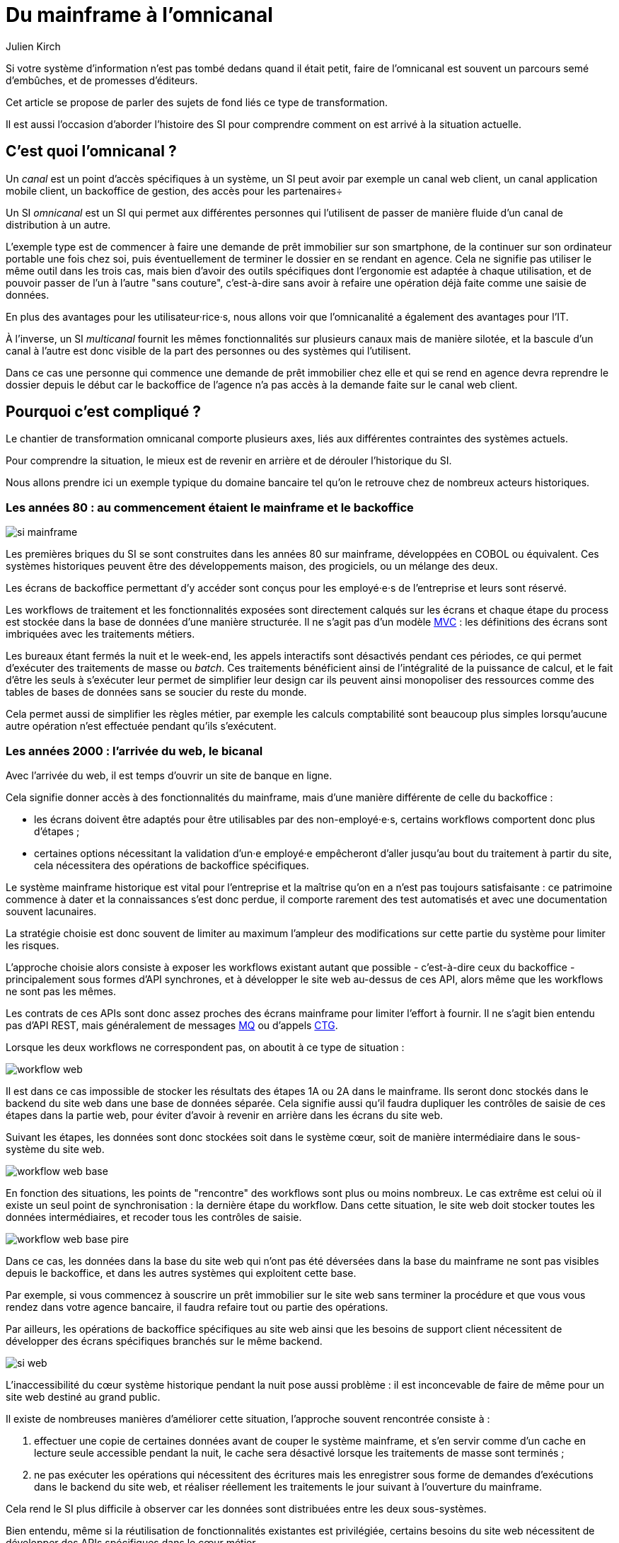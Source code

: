 = Du mainframe à l'omnicanal
Julien Kirch
:creator: {author}
:lang: fr
:figure-caption!:

Si votre système d'information n'est pas tombé dedans quand il était petit, faire de l'omnicanal est souvent un parcours semé d'embûches, et de promesses d'éditeurs.

Cet article se propose de parler des sujets de fond liés ce type de transformation.

Il est aussi l'occasion d'aborder l'histoire des SI pour comprendre comment on est arrivé à la situation actuelle.

== C'est quoi l'omnicanal{nbsp}?

Un _canal_ est un point d'accès spécifiques à un système, un SI peut avoir par exemple un canal web client, un canal application mobile client, un backoffice de gestion, des accès pour les partenaires÷

Un SI _omnicanal_ est un SI qui permet aux différentes personnes qui l'utilisent de passer de manière fluide d'un canal de distribution à un autre.

L'exemple type est de commencer à faire une demande de prêt immobilier sur son smartphone, de la continuer sur son ordinateur portable une fois chez soi, puis éventuellement de terminer le dossier en se rendant en agence.
Cela ne signifie pas utiliser le même outil dans les trois cas, mais bien d'avoir des outils spécifiques dont l'ergonomie est adaptée à chaque utilisation, et de pouvoir passer de l'un à l'autre "sans couture", c'est-à-dire sans avoir à refaire une opération déjà faite comme une saisie de données.

En plus des avantages pour les utilisateur·rice·s, nous allons voir que l'omnicanalité a également des avantages pour l'IT.

À l'inverse, un SI _multicanal_ fournit les mêmes fonctionnalités sur plusieurs canaux mais de manière silotée, et la bascule d'un canal à l'autre est donc visible de la part des personnes ou des systèmes qui l'utilisent.

Dans ce cas une personne qui commence une demande de prêt immobilier chez elle et qui se rend en agence devra reprendre le dossier depuis le début car le backoffice de l'agence n'a pas accès à la demande faite sur le canal web client.

== Pourquoi c'est compliqué{nbsp}?

Le chantier de transformation omnicanal comporte plusieurs axes, liés aux différentes contraintes des systèmes actuels.

Pour comprendre la situation, le mieux est de revenir en arrière et de dérouler l'historique du SI.

Nous allons prendre ici un exemple typique du domaine bancaire tel qu'on le retrouve chez de nombreux acteurs historiques.

=== Les années 80 : au commencement étaient le mainframe et le backoffice

image::si-mainframe.png[pdfwidth="66%"]

Les premières briques du SI se sont construites dans les années 80 sur mainframe, développées en COBOL ou équivalent.
Ces systèmes historiques peuvent être des développements maison, des progiciels, ou un mélange des deux.

Les écrans de backoffice permettant d'y accéder sont conçus pour les employé·e·s de l'entreprise et leurs sont réservé.

Les workflows de traitement et les fonctionnalités exposées sont directement calqués sur les écrans et chaque étape du process est stockée dans la base de données d'une manière structurée.
Il ne s'agit pas d'un modèle link:https://fr.wikipedia.org/wiki/Modèle-vue-contrôleur[MVC] : les définitions des écrans sont imbriquées avec les traitements métiers.

Les bureaux étant fermés la nuit et le week-end, les appels interactifs sont désactivés pendant ces périodes, ce qui permet d'exécuter des traitements de masse ou _batch_.
Ces traitements bénéficient ainsi de l'intégralité de la puissance de calcul, et le fait d'être les seuls à s'exécuter leur permet de simplifier leur design car ils peuvent ainsi monopoliser des ressources comme des tables de bases de données sans se soucier du reste du monde.

Cela permet aussi de simplifier les règles métier, par exemple les calculs comptabilité sont beaucoup plus simples lorsqu'aucune autre opération n'est effectuée pendant qu'ils s'exécutent.

=== Les années 2000 : l'arrivée du web, le bicanal

Avec l'arrivée du web, il est temps d'ouvrir un site de banque en ligne.

Cela signifie donner accès à des fonctionnalités du mainframe, mais d'une manière différente de celle du backoffice :

* les écrans doivent être adaptés pour être utilisables par des non-employé·e·s, certains workflows comportent donc plus d'étapes ;
* certaines options nécessitant la validation d'un·e employé·e empêcheront d'aller jusqu'au bout du traitement à partir du site, cela nécessitera des opérations de backoffice spécifiques.

Le système mainframe historique est vital pour l'entreprise et la maîtrise qu'on en a n'est pas toujours satisfaisante : ce patrimoine commence à dater et la connaissances s'est donc perdue, il comporte rarement des test automatisés et avec une documentation souvent lacunaires.

La stratégie choisie est donc souvent de limiter au maximum l'ampleur des modifications sur cette partie du système pour limiter les risques.

L'approche choisie alors consiste à exposer les workflows existant autant que possible - c'est-à-dire ceux du backoffice - principalement sous formes d'API synchrones, et à développer le site web au-dessus de ces API, alors même que les workflows ne sont pas les mêmes.

Les contrats de ces APIs sont donc assez proches des écrans mainframe pour limiter l'effort à fournir.
Il ne s'agit bien entendu pas d'API REST, mais généralement de messages link:https://fr.wikipedia.org/wiki/IBM_MQ[MQ] ou d'appels link:https://www.ibm.com/support/knowledgecenter/en/SSGMCP_5.1.0/com.ibm.cics.ts.java.doc/topics/dfhpj_isc_tcpip_conn.html[CTG].

Lorsque les deux workflows ne correspondent pas, on aboutit à ce type de situation :

image::workflow-web.png[pdfwidth="66%"]

Il est dans ce cas impossible de stocker les résultats des étapes 1A ou 2A dans le mainframe.
Ils seront donc stockés dans le backend du site web dans une base de données séparée.
Cela signifie aussi qu'il faudra dupliquer les contrôles de saisie de ces étapes dans la partie web, pour éviter d'avoir à revenir en arrière dans les écrans du site web.

Suivant les étapes, les données sont donc stockées soit dans le système cœur, soit de manière intermédiaire dans le sous-système du site web.

image::workflow-web-base.png[pdfwidth="66%"]

En fonction des situations, les points de "rencontre" des workflows sont plus ou moins nombreux.
Le cas extrême est celui où il existe un seul point de synchronisation : la dernière étape du workflow.
Dans cette situation, le site web doit stocker toutes les données intermédiaires, et recoder tous les contrôles de saisie.

image::workflow-web-base-pire.png[pdfwidth="66%"]

Dans ce cas, les données dans la base du site web qui n'ont pas été déversées dans la base du mainframe ne sont pas visibles depuis le backoffice, et dans les autres systèmes qui exploitent cette base.

Par exemple, si vous commencez à souscrire un prêt immobilier sur le site web sans terminer la procédure et que vous vous rendez dans votre agence bancaire, il faudra refaire tout ou partie des opérations.

Par ailleurs, les opérations de backoffice spécifiques au site web ainsi que les besoins de support client nécessitent de développer des écrans spécifiques branchés sur le même backend.

image::si-web.png[pdfwidth="66%"]

L'inaccessibilité du cœur système historique pendant la nuit pose aussi problème : il est inconcevable de faire de même pour un site web destiné au grand public.

Il existe de nombreuses manières d'améliorer cette situation, l'approche souvent rencontrée consiste à :

. effectuer une copie de certaines données avant de couper le système mainframe, et s'en servir comme d'un cache en lecture seule accessible pendant la nuit, le cache sera désactivé lorsque les traitements de masse sont terminés ;
. ne pas exécuter les opérations qui nécessitent des écritures mais les enregistrer sous forme de demandes d'exécutions dans le backend du site web, et réaliser réellement les traitements le jour suivant à l'ouverture du mainframe.

Cela rend le SI plus difficile à observer car les données sont distribuées entre les deux sous-systèmes.

Bien entendu, même si la réutilisation de fonctionnalités existantes est privilégiée, certains besoins du site web nécessitent de développer des APIs spécifiques dans le cœur métier.

=== Aujourd'hui : le mobile et les partenaires

L'arrivée du mobile pourrait signifier la mise en place d'une tricanalité.
Mais les besoins mobiles sont souvent suffisamment proches des besoins web pour qu'ils s'appuient sur les mêmes systèmes.
Dans quelques situations, il peut être nécessaire de stocker des données intermédiaires sur les terminaux, mais il ne s'agit pas d'un vrai troisième canal.

Les écrans de backoffice ont souvent été remplacés par des technologies web.
Mais pour limiter les impacts sur le mainframe, on conservera souvent les mêmes workflows, le nouveau backoffice n'aura donc pas à stocker de données.

De même, le site web public a pu être refondu, mais toujours en subissant les contraintes de l'existant.

En revanche, la banque a noué des partenariats.
Ces partenaires peuvent par exemple vendre des prêts de la banque en marque blanche quand vous achetez un de leur produits.

Les process nécessaires aux partenaires sont aussi différents du process historique que du process web, le système devient donc souvent tricanal.
Prenons le cas où l'intégration se fait via un backend spécifique.

image::si-partenaires.png[pdfwidth="66%"]

Pour rester lisible, le schéma ne contient pas les backoffice dédiés aux canaux web et partenaires mais ils existent bel et bien, une personne du support peut donc avoir à jongler avec trois backoffices différents.

Le canal partenaire ne pose pas le même problème que le canal web.
En effet, un client qui commence à souscrire un prêt en marque blanche en achetant un bien voudra rarement conclure la transaction dans votre agence.
En revanche, la multiplication des canaux rend la maintenance du système plus complexe quand on veut modifier un des workflows centraux qui sont exposés aux autres canaux ou changer une des règles de gestion dupliquée à plusieurs endroits.

Certains besoins des partenaires se rapprochent de ceux du site web client, il arrive donc qu'une partie du code soit partagée entre les deux. Cela évite des redéveloppements mais rend encore le système plus difficile à observer.

image::si-partenaires2.png[pdfwidth="66%"]

=== En résumé : les problèmes du multicanal

Le multicanal pose donc les problèmes suivants :

* mauvaise expérience utilisateur·rice·s lors du passage d'un canal à l'autre ;
* duplication de code entre les canaux ;
* données partiellement dupliquées entre les canaux ;
* limites dans la capacité à créer des parcours très différents du parcours historique ;
* difficulté de mettre en œuvre des évolutions cross-canaux du fait de la duplication ;
* système difficile à observer.

== Que faut-il pour avoir un SI omnicanal{nbsp}?

Les problèmes causés par le multicanal et les limites des SI correspondants nous donnent les informations nécessaires pour dresser le plan d'un SI omnicanal.

Avant de rentrer dans le détail, il faut préciser qu'un système omnicanal ne signifie pas un système unique de haut en bas pour tous les canaux mais un système cœur permettant de répondre aux besoins de l'omnicanalité sur lequel viendront se brancher les différents canaux.

La différence avec un système multicanal est la capacité de passer d'un canal à l'autre, pas le fait d'avoir un système unique.

Ainsi vous n'exposerez pas forcément les mêmes services ou les mêmes technologies pour votre application mobiles et pour vos partenaires.
Vous aurez un système cœur sur lequel viendront se greffer votre canal backoffice, votre canal public, votre canal partenaire…

=== Des processus métier indépendants des canaux

Les workflows étant différent d'un canal à l'autre, l'omnicanalité nécessite de concevoir des processus métier qui soient adaptables aux différents canaux.

Cela signifie qu'il ne faut pas penser son processus en termes d'étapes qui ont la granularité d'un écran mais en termes de macro-étapes avec une taille plus importante, ce qui donnera à chaque canal les marges de manœuvres dont il a besoin.

Par exemple, souscrire un crédit peut, en le simplifiant à l'extrême, se décomposer en trois macro-étapes :

- renseigner des informations personnelles et faire des simulations de crédit jusqu'à obtenir une offre satisfaisante ;
- valider une demande de crédit en saisissant des informations supplémentaires ;
- traiter la demande dans le backoffice pour la valider ou la rejeter.

Il s'agit d'un travail de conception métier.
C'est souvent la partie la plus difficile du chantier car il s'agit d'un exercice dont on a peu l'habitude, et c'est donc une bonne première étape.

=== Un système de stockage

Les données doivent être stockées dans un système indépendant des canaux.

Comme les saisies d'informations peuvent se faire dans des ordres différents d'un canal à l'autre, on peut souvent moins s'appuyer sur des contraintes d'intégrité que dans un système monocanal.

Par exemple un·e client·e pourra peut-être créer un compte sans fournir immédiatement son nom ou son adresse.

=== Des règles métier de validation

Dans un système historique, les services métier étant adossés aux écrans, chacun comportait les règles métiers correspondantes permettant de valider les informations saisies dans le formulaire.

Dans un système omnicanal, ce n'est plus possible car chaque canal peut concevoir son parcours.

Cela signifie que les règles de validation seront sous deux formes :

. dans le système central, des règles de validation seront placées au niveau de chaque macro-étape ;
. les canaux doivent implémenter ces mêmes règles au niveau de chaque écran ou de chaque service exposé avec la granularité la plus fine possible pour être en mesure de remonter des erreurs au plus près de la saisie des données.

Cela nécessite de bien documenter les règles.

=== Des services facilement utilisables et composables

Ce sont les services synchrones et asynchrones sur lesquels seront construits les canaux.

En effet, composer des services pour de l'omnicanal signifie de bien maîtriser les dépendances entre les différents services pour donner des libertés aux différents canaux.

Ces services doivent aussi, autant que possible, être accessibles 24 heures sur 24.
Cela va nécessiter, du point de vue de l'extérieur, que les traitements ensemblistes "de nuit" ne rendent plus le système inaccessible.
Cela peut demander de réutiliser le même type de comportements que ceux qui étaient utilisés par les canaux, comme le fait d'enregistrer des demandes d'exécutions à traiter plus tard.
La différence est que le comportement sera cohérent entre les différents canaux car réalisé dans la partie commune.

=== Les canaux

C'est la partie spécifique à chaque canal qui définit le workflow de ce canal et l'expose de la manière appropriée par des écrans ou des services.

L'objectif est que cette partie du SI ne stocke pas d'information.
En effet, comme nous l'avons vu plus haut, toute information stockée au niveau d'un canal va créer un silotage.
Ils ne font que s'appuyer sur les services de la couche cœur.

L'omnicanalité rend la conception des canaux plus difficiles car ils doivent prendre en compte le fait qu'un processus peut avoir été démarré dans un autre canal ayant un workflow différent.

Par exemple, certains des champs de saisie auront peut-être déjà être remplis et pas d'autres.

Il faut qu'il puisse déterminer comment effectuer la reprise du traitement dans de bonnes conditions.

Cela demande une conception rigoureuse ainsi qu'une bonne couverture de tests.

=== Faire vivre le système

La dernière pierre de l'omnicanal est la capacité à le faire vivre.

En effet, les canaux sont fortement couplés au système cœur, ils devront donc être modifiés de manière coordonnée.

Ce couplage est un effet direct de l'omnicanalité : c'est elle qui permet de passer d'un canal à l'autre.
Le modèle de canaux découplés est celui du multicanal.

Votre organisation doit donc être adaptée à cette contrainte.

== Comment y aller{nbsp}?

Maintenant que nous savons en quoi devrait consister un système omnicanal, reste à étudier les trajectoires pour l'atteindre.

Nous allons commencer par un point sur la situation de départ puis donner quatre exemples de stratégie possibles.
Il existe de multiples approches, celles qui sont mentionnées ici ont été choisies car elles mettent en lumières les contraintes qui s'appliquent.

=== Situation de départ

Le système multicanal comporte deux éléments qui ont de la valeur et sur lesquels il faut s'appuyer en le faisant évoluer vers l'omnicanal, et deux limites qu'il faudra supprimer :

À conserver :

* les règles de traitement métier ;
* les règles de validation de données.

Les deux représentent de la valeur même si elles sont adhérentes au étapes du workflow historique (par exemple les différents écrans du process de souscription originel).

À supprimer :

* le workflow unique formant l'assise du système historique
* les règles d'intégrité des données alignées avec le process historique

=== Stratégie 1 : commencer par acheter un BPM

C'est la solution que préconisent certains éditeurs.

Les BPM sont des outils permettant de définir des workflow métiers sous forme _low-code_, c'est-à-dire via de la configuration et/ou des designers graphiques.
Ils permettent également de stocker l'état courant des différents workflows.

C'est une solution tentante car elle fournit un socle prêt à l'emploi pour une partie des besoins.

Deux points d'attention pour cette approche :

* comme avec tout progiciel, attention à ne pas oublier les bonnes pratiques de développement comme les tests automatisés : votre BPM embarquera du code, et qui dit code dit tests ;
* ne pensez pas qu'avoir choisi un BPM signifie que vous avez gagné, en effet nous avons vu que la partie la plus difficile du chantier est la conception des services sur lesquels va s'appuyer le BPM.

Il s'agit d'une utilisation très spécifique des outils de BPM, loin de la link:https://fr.wikipedia.org/wiki/Business_Process_Management[gestion des processus métiers] qui est leur utilisation normale.

=== Stratégie 2 : repartir sur un nouveau système

C'est la solution la plus risquée, mais qui est parfois la moins mauvaise.
Par exemple quand vous avez perdu la maîtrise de votre système historique, ou qu'il s'agit d'un progiciel qui n'est pas compatible avec l'omnicanal.

La solution n'est pas forcément de partir de zéro : il est possible de partir sur un progiciel plus récent, ou de racheter une entreprise disposant d'une solution déjà fonctionnelle.

=== Stratégie 3 : rendre le cœur métier historique omnicanal

Il s'agit d'attaquer le problème par le bas, c'est-à-dire par le cœur métier.

Cela peut être à l'occasion de l'ajout d'un nouveau canal, en profitant d'avoir des nouveaux besoins factuels, et un budget.

Il va s'agir de transformer le cœur, puis de faire maigrir les canaux existants en redescendant ce qui ne devrait pas s'y trouver, comme le stockage de données.

image::strat3-1.png[title="La situation de départ", pdfwidth="66%"]

image::strat3-2.png[title="En cours de migration : les canaux diminuent et le cœur s'enrichi", pdfwidth="66%"]

image::strat3-3.png[title="Cible : les canaux n'ont plus de base de données", pdfwidth="66%"]

C'est probablement la meilleure solution si vous avez la maîtrise de votre existant et que vous souhaitez capitaliser dessus.

Deux points d'attention :

* faire évoluer de manière significative un outil demande un niveau de maîtrise plus important que le fait de le maintenir, la facilité à corriger des erreurs sur le cœur n'est pas un bon indicateur de votre capacité à le transformer ;
* ne pas introduire de régressions, par exemple en supprimant des comportements non documentés mais sur lesquels le code s'appuie.

=== Stratégie 4 : ajouter une couche d'omnicanal au-dessus du cœur

Il s'agit de la voie intermédiaire : on s'appuie sur l'existant le temps de bâtir un remplacement.

Il s'agit de bâtir une surcouche omnicanale au-dessus du cœur.
Plutôt que de partir de zéro, il est possible de partir d'un des canaux existants en le séparant entre une partie souche qui servira de base à la partie omnicanal et la partie exposition qui deviendra la nouvelle couche canal.

En enrichissant peu à peu de nouveau types de données en les remontant depuis le cœur historique et des fonctionnalités associées.
Cette couche devra exposer les services réutilisables qui serviront de base aux différents canaux.

Pendant la construction, vous continuerez de subir les limitations du cœur existant, mais commencerez à bénéficier de certains avantages de l'omnicanalité, comme la transition plus facile d'un canal à l'autre.

L'étape suivante consistera à dégonfler le système historique pour s'appuyer de plus en plus sur la nouvelle couche.

Cela va probablement demander des évolutions du système cœur.
Cependant elles ne demanderont pas de transformations profondes, au contraire de la stratégie précédente.

En cible on pourra décomissionner totalement le système historique, ou conserver certains éléments comme les parties réglementaires pour lesquels la migration ne se justifie pas et qui n'imposent pas de contraintes sur le nouveau système.

Une des difficultés de cette stratégie est de bien choisir l'ordre dans lequel remonter les fonctionnalités pour bénéficier au plus vite des premiers avantages tout en limitant les risques.

image::strat4-1.png[title="La situation de départ", pdfwidth="66%"]

image::strat4-2.png[title="En cours de migration, la zone du milieu prend de l'importance", pdfwidth="66%"]

image::strat4-3.png[title="Cible : le cœur historique n'est plus le centre du système", pdfwidth="66%"]

== Pour terminer

L'omnicanalisation d'un SI est un chantier risqué et de longue haleine.
Mal conçu ou mal piloté, il peut être un enfer de plusieurs années qui aboutira à ajouter de nouvelles briques à votre système, sans atteindre aucun des buts fixés.

Il est autant lié à la DSI qu'au métier : il demande du travail à tous les deux, mais apportera aussi des avantages à chacun.
Si l'un des deux acteurs veut se lancer sans la pleine coopération de l'autre, c'est le ratage presque assuré.

Même si ce changement peut permettre de réduire la dépendance aux systèmes historiques, y arriver va demander de comprendre comment ces systèmes fonctionnent, et de les modifier.
Moins bien vous maîtrisez votre mainframe, plus il sera difficile de vous en passer.

Si un tel projet vous semble long et coûteux aujourd'hui, gardez à l'esprit que plus le temps passe et plus la situation va empirer.

Bonne chance à vous.
